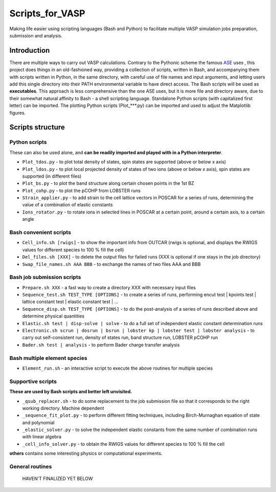 ================
Scripts_for_VASP
================
Making life easier using scripting languages (Bash and Python) to facilitate multiple VASP simulation jobs preparation, submission and analysis.

Introduction
============

There are multiple ways to carry out VASP calculations. Contrary to the Pythonic scheme the famous `ASE <https://wiki.fysik.dtu.dk/ase/>`_ uses
, this project does things in an old-fashioned way, providing a collection of scripts, written in Bash, and accompanying them with
scripts written in Python, in the same directory, with careful use of file names and input arguments, and letting users
add this single directory into their PATH environmental variable to have direct access. The Bash scripts will be used as **executables**. This approach
is less comprehensive than the one ASE uses, but it is more file and directory aware, due to their somewhat natural affinity to Bash - a shell
scripting language. Standalone Python scripts (with capitalized first letter) can be imported. The plotting Python scripts (Plot_***.py) can be
imported and used to adjust the Matplotlib figures.

Scripts structure
=================

Python scripts
--------------

These can also be used alone, and **can be readily imported and played with in a Python interpreter**.

* ``Plot_tdos.py`` - to plot total density of states, spin states are supported (above or below x axis)
* ``Plot_ldos.py`` - to plot local projected density of states of two ions (above or below x axis), spin states are supported (in different files)
* ``Plot_bs.py`` - to plot the band structure along certain chosen points in the 1st BZ
* ``Plot_cohp.py`` - to plot the pCOHP from LOBSTER runs
* ``Strain_applier.py`` - to add strain to the cell lattice vectors in POSCAR for a series of runs, determining the value of a combination of elastic constants
* ``Ions_rotator.py`` - to rotate ions in selected lines in POSCAR at a certain point, around a certain axis, to a certain angle

Bash convenient scripts
-----------------------

* ``Cell_info.sh [rwigs]`` - to show the important info from OUTCAR (rwigs is optional, and displays the RWIGS values for different species to 100 % fill the cell)
* ``Del_files.sh [XXX]`` - to delete the output files for failed runs (XXX is optional if one stays in the job directory)
* ``Swap_file_names.sh AAA BBB`` - to exchange the names of two files AAA and BBB

Bash job submission scripts
---------------------------

* ``Prepare.sh XXX`` - a fast way to create a directory XXX with necessary input files
* ``Sequence_test.sh TEST_TYPE [OPTIONS]`` - to create a series of runs, performing encut test | kpoints test | lattice constant test | elastic constant test | ...
* ``Sequence_disp.sh TEST_TYPE [OPTIONS]`` - to do the post-analysis of a series of runs described above and determine physical quantities
* ``Elastic.sh test | disp-solve | solve`` - to do a full set of independent elastic constant determination runs
* ``Electronic.sh scrun | dosrun | bsrun | lobster kp | lobster test | lobster analysis``
  - to carry out self-consistent run, density of states run, band structure run, LOBSTER pCOHP run
* ``Bader.sh test | analysis`` - to perform Bader charge transfer analysis

Bash multiple element species
-----------------------------

* ``Element_run.sh`` - an interactive script to execute the above routines for multiple species

Supportive scripts
------------------

**These are used by Bash scripts and better left unvisited.**

* ``_qsub_replacer.sh`` - to do some replacement to the job submission file so that it corresponds to the right working directory. Machine dependent
* ``_sequence_fit_plot.py`` - to perform different fitting techniques, including Birch-Murnaghan equation of state and polynomial
* ``_elastic_solver.py`` - to solve the independent elastic constants from the same number of combination runs with linear algebra
* ``_cell_info_solver.py`` - to obtain the RWIGS values for different species to 100 % fill the cell

**others** contains some interesting physics or computational experiments.

General routines
----------------
    HAVEN'T FINALIZED YET BELOW
